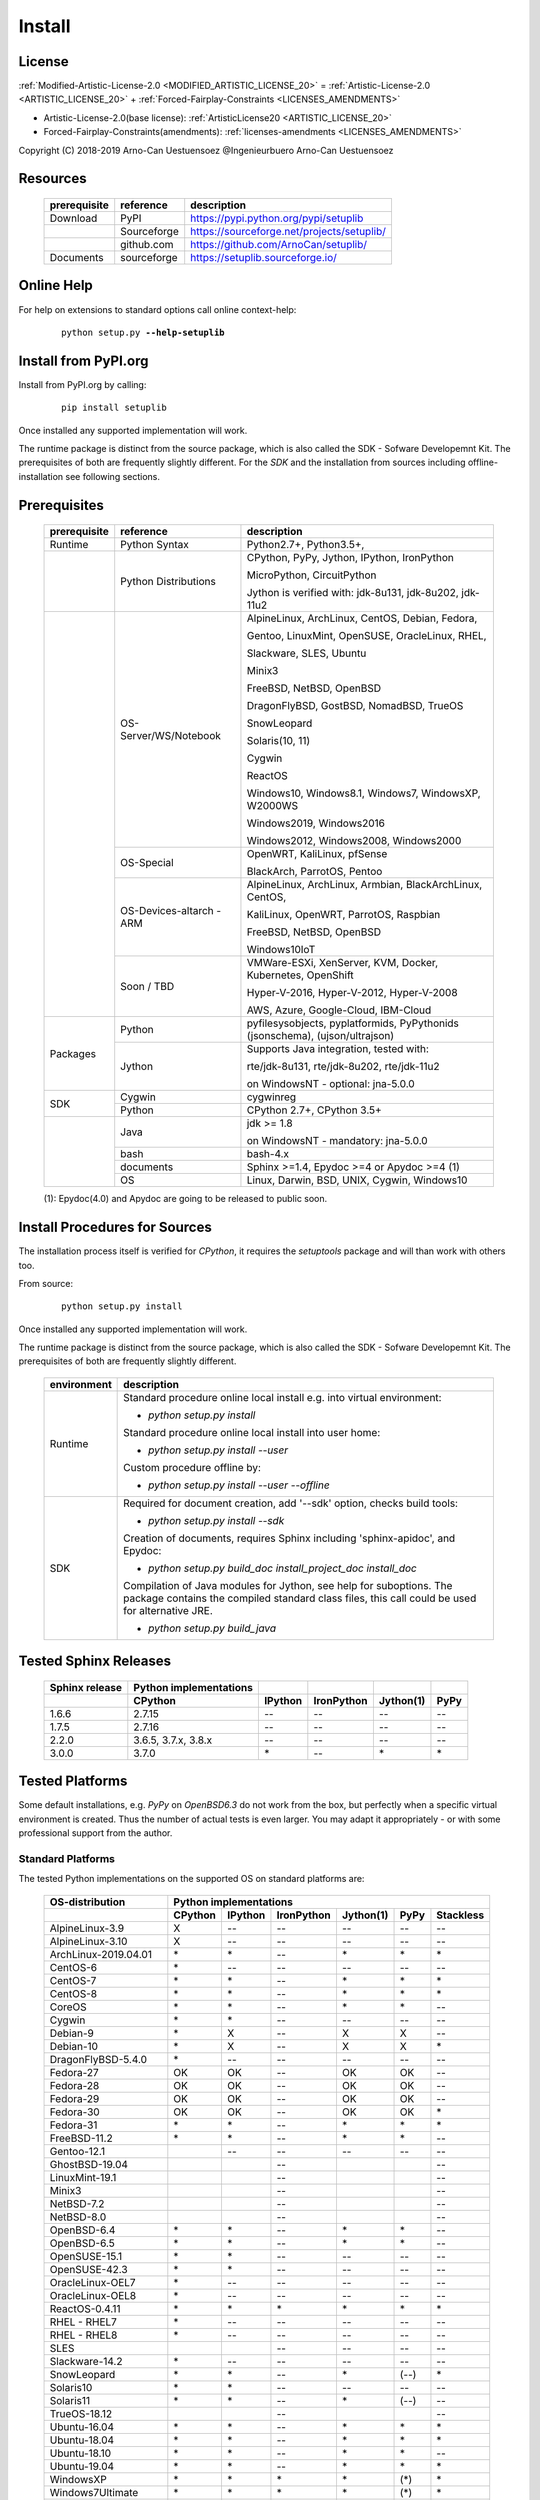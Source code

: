 
.. _INSTALL:

*******
Install
*******

License
=======

:ref:`Modified-Artistic-License-2.0 <MODIFIED_ARTISTIC_LICENSE_20>` = :ref:`Artistic-License-2.0 <ARTISTIC_LICENSE_20>` + :ref:`Forced-Fairplay-Constraints <LICENSES_AMENDMENTS>` 

* Artistic-License-2.0(base license): :ref:`ArtisticLicense20 <ARTISTIC_LICENSE_20>`

* Forced-Fairplay-Constraints(amendments): :ref:`licenses-amendments <LICENSES_AMENDMENTS>` 

   
Copyright (C) 2018-2019 Arno-Can Uestuensoez @Ingenieurbuero Arno-Can Uestuensoez

Resources
=========

   .. raw:: html
   
      <div class="indextab">
      <div class="nonbreakheadtab">
      <div class="autocoltab">
   
   +--------------+-------------+--------------------------------------------+
   | prerequisite | reference   | description                                |
   +==============+=============+============================================+
   | Download     | PyPI        | https://pypi.python.org/pypi/setuplib      |
   +--------------+-------------+--------------------------------------------+
   |              | Sourceforge | https://sourceforge.net/projects/setuplib/ |
   +--------------+-------------+--------------------------------------------+
   |              | github.com  | https://github.com/ArnoCan/setuplib/       |
   +--------------+-------------+--------------------------------------------+
   | Documents    | sourceforge | https://setuplib.sourceforge.io/           |
   +--------------+-------------+--------------------------------------------+

   
   .. raw:: html
   
      </div>
      </div>
      </div>

Online Help
===========

For help on extensions to standard options call online context-help:

   .. parsed-literal::

      python setup.py **--help-setuplib**

Install from PyPI.org
=====================

Install from PyPI.org by calling:

   .. parsed-literal::
   
      pip install setuplib

Once installed any supported implementation will work.

The runtime package is distinct from the source package, which is also called the SDK - Sofware Developemnt Kit.
The prerequisites of both are frequently slightly different.
For the *SDK* and the installation from sources including offline-installation see following sections.

.. _INSTALL_PREREQUISITES:

Prerequisites
=============

   .. raw:: html
   
      <div class="indextab">
      <div class="autocoltab">
   
   +--------------+--------------------------+------------------------------------------------------------+
   | prerequisite | reference                | description                                                |
   +==============+==========================+============================================================+
   | Runtime      | Python Syntax            | Python2.7+, Python3.5+,                                    |
   +--------------+--------------------------+------------------------------------------------------------+
   |              | Python Distributions     | CPython, PyPy, Jython, IPython, IronPython                 |
   +              +                          +                                                            +
   |              |                          | MicroPython, CircuitPython                                 |
   +              +                          +                                                            +
   |              |                          | Jython is verified with: jdk-8u131, jdk-8u202, jdk-11u2    |
   +--------------+--------------------------+------------------------------------------------------------+
   |              | OS-Server/WS/Notebook    | AlpineLinux, ArchLinux, CentOS, Debian, Fedora,            |
   +              +                          +                                                            +
   |              |                          | Gentoo, LinuxMint, OpenSUSE, OracleLinux, RHEL,            |
   +              +                          +                                                            +
   |              |                          | Slackware, SLES, Ubuntu                                    |
   +              +                          +                                                            +
   |              |                          | Minix3                                                     |
   +              +                          +                                                            +
   |              |                          | FreeBSD, NetBSD, OpenBSD                                   |
   +              +                          +                                                            +
   |              |                          | DragonFlyBSD, GostBSD, NomadBSD, TrueOS                    |
   +              +                          +                                                            +
   |              |                          | SnowLeopard                                                |
   +              +                          +                                                            +
   |              |                          | Solaris(10, 11)                                            |
   +              +                          +                                                            +
   |              |                          | Cygwin                                                     |
   +              +                          +                                                            +
   |              |                          | ReactOS                                                    |
   +              +                          +                                                            +
   |              |                          | Windows10, Windows8.1, Windows7, WindowsXP, W2000WS        |
   +              +                          +                                                            +
   |              |                          | Windows2019, Windows2016                                   |
   +              +                          +                                                            +
   |              |                          | Windows2012, Windows2008, Windows2000                      |
   +              +--------------------------+------------------------------------------------------------+
   |              | OS-Special               | OpenWRT, KaliLinux, pfSense                                |
   +              +                          +                                                            +
   |              |                          | BlackArch, ParrotOS, Pentoo                                |
   +              +--------------------------+------------------------------------------------------------+
   |              | OS-Devices-altarch - ARM | AlpineLinux, ArchLinux, Armbian, BlackArchLinux, CentOS,   |
   +              +                          +                                                            +
   |              |                          | KaliLinux, OpenWRT, ParrotOS, Raspbian                     |
   +              +                          +                                                            +
   |              |                          | FreeBSD, NetBSD, OpenBSD                                   |
   +              +                          +                                                            +
   |              |                          | Windows10IoT                                               |
   +              +--------------------------+------------------------------------------------------------+
   |              | Soon / TBD               | VMWare-ESXi, XenServer, KVM, Docker, Kubernetes, OpenShift |
   +              +                          +                                                            +
   |              |                          | Hyper-V-2016, Hyper-V-2012, Hyper-V-2008                   |
   +              +                          +                                                            +
   |              |                          | AWS, Azure, Google-Cloud, IBM-Cloud                        |
   +--------------+--------------------------+------------------------------------------------------------+
   | Packages     | Python                   | pyfilesysobjects, pyplatformids, PyPythonids               |
   |              |                          | (jsonschema), (ujson/ultrajson)                            |
   +              +--------------------------+------------------------------------------------------------+
   |              | Jython                   | Supports Java integration, tested with:                    |
   +              +                          +                                                            +
   |              |                          | rte/jdk-8u131, rte/jdk-8u202, rte/jdk-11u2                 |
   +              +                          +                                                            +
   |              |                          | on WindowsNT - optional: jna-5.0.0                         |
   +--------------+--------------------------+------------------------------------------------------------+
   |              | Cygwin                   | cygwinreg                                                  |
   +              +--------------------------+------------------------------------------------------------+
   | SDK          | Python                   | CPython 2.7+, CPython 3.5+                                 |
   +--------------+--------------------------+------------------------------------------------------------+
   |              | Java                     | jdk >= 1.8                                                 |
   +              +                          +                                                            +
   |              |                          | on WindowsNT - mandatory: jna-5.0.0                        |
   +              +--------------------------+------------------------------------------------------------+
   |              | bash                     | bash-4.x                                                   |
   +              +--------------------------+------------------------------------------------------------+
   |              | documents                | Sphinx >=1.4, Epydoc >=4 or Apydoc >=4 (1)                 |
   +              +--------------------------+------------------------------------------------------------+
   |              | OS                       | Linux, Darwin, BSD, UNIX, Cygwin, Windows10                |
   +--------------+--------------------------+------------------------------------------------------------+
   
   .. raw:: html
   
      </div>
      </div>

   (1): Epydoc(4.0) and Apydoc are going to be released to public soon.


Install Procedures for Sources
==============================
The installation process itself is verified for *CPython*, it requires the *setuptools* package and
will than work with others too.

From source:

   .. parsed-literal::

      python setup.py install

Once installed any supported implementation will work.

The runtime package is distinct from the source package, which is also called the SDK - Sofware Developemnt Kit.
The prerequisites of both are frequently slightly different.


   .. raw:: html
   
      <div class="indextab">
      <div class="autocoltab">
                                                                                           
   +-------------+-------------------------------------------------------------------------+
   | environment | description                                                             |
   +=============+=========================================================================+
   | Runtime     | Standard procedure online local install e.g. into virtual environment:  |
   +             +                                                                         +
   |             | * *python setup.py install*                                             |
   +             +                                                                         +
   |             | Standard procedure online local install into user home:                 |
   +             +                                                                         +
   |             | * *python setup.py install --user*                                      |
   +             +                                                                         +
   |             | Custom procedure offline by:                                            |
   +             +                                                                         +
   |             | * *python setup.py install --user --offline*                            |
   +-------------+-------------------------------------------------------------------------+
   | SDK         | Required for document creation, add '--sdk' option, checks build tools: |
   +             +                                                                         +
   |             | * *python setup.py install --sdk*                                       |
   +             +                                                                         +
   |             | Creation of documents, requires Sphinx including 'sphinx-apidoc',       |
   |             | and Epydoc:                                                             |
   +             +                                                                         +
   |             | * *python setup.py build_doc install_project_doc install_doc*           |
   +             +                                                                         +
   |             | Compilation of Java modules for Jython, see help for suboptions.        |
   |             | The package contains the compiled standard class files,                 |
   |             | this call could be used for alternative JRE.                            |
   +             +                                                                         +
   |             | * *python setup.py build_java*                                          |
   +-------------+-------------------------------------------------------------------------+

   .. raw:: html
   
      </div>
      </div>

.. _TESTED_SPHINX:

Tested Sphinx Releases
======================

   .. raw:: html
   
      <div class="teststatetab">
      <div class="autocoltab">

   +----------------+------------------------+---------+------------+-----------+------+
   | Sphinx release | Python implementations |         |            |           |      |
   +----------------+------------------------+---------+------------+-----------+------+
   |                | CPython                | IPython | IronPython | Jython(1) | PyPy |
   +================+========================+=========+============+===========+======+
   | 1.6.6          | 2.7.15                 | --      | --         | --        | --   |
   +----------------+------------------------+---------+------------+-----------+------+
   | 1.7.5          | 2.7.16                 | --      | --         | --        | --   |
   +----------------+------------------------+---------+------------+-----------+------+
   | 2.2.0          | 3.6.5, 3.7.x, 3.8.x    | --      | --         | --        | --   |
   +----------------+------------------------+---------+------------+-----------+------+
   | 3.0.0          | 3.7.0                  | \*      | --         | \*        | \*   |
   +----------------+------------------------+---------+------------+-----------+------+

   .. raw:: html
   
      </div>
      </div>


.. _TESTED_OS_PYTHON:

Tested Platforms
================


Some default installations, e.g. *PyPy* on *OpenBSD6.3* do not work from the box, but
perfectly when a specific virtual environment is created.
Thus the number of actual tests is even larger.
You may adapt it appropriately - or with some professional support from the author.

Standard Platforms
------------------
The tested Python implementations on the supported OS on standard platforms are:

   .. raw:: html
   
      <div class="teststatetab">
      <div class="autocoltab">

   +-------------------------+-----------+---------+------------+-----------+------+------------+
   | OS-distribution         | Python implementations                                           |
   +-------------------------+-----------+---------+------------+-----------+------+------------+
   |                         | CPython   | IPython | IronPython | Jython(1) | PyPy | Stackless  |
   +=========================+===========+=========+============+===========+======+============+
   | AlpineLinux-3.9         | X         | --      | --         | --        | --   | --         |
   +-------------------------+-----------+---------+------------+-----------+------+------------+
   | AlpineLinux-3.10        | X         | --      | --         | --        | --   | --         |
   +-------------------------+-----------+---------+------------+-----------+------+------------+
   | ArchLinux-2019.04.01    | \*        | \*      | --         | \*        | \*   | \*         |
   +-------------------------+-----------+---------+------------+-----------+------+------------+
   | CentOS-6                | \*        | --      | --         | --        | --   | --         |
   +-------------------------+-----------+---------+------------+-----------+------+------------+
   | CentOS-7                | \*        | \*      | --         | \*        | \*   | \*         |
   +-------------------------+-----------+---------+------------+-----------+------+------------+
   | CentOS-8                | \*        | \*      | --         | \*        | \*   | \*         |
   +-------------------------+-----------+---------+------------+-----------+------+------------+
   | CoreOS                  | \*        | \*      | --         | \*        | \*   | --         |
   +-------------------------+-----------+---------+------------+-----------+------+------------+
   | Cygwin                  | \*        | \*      | --         | --        | --   | --         |
   +-------------------------+-----------+---------+------------+-----------+------+------------+
   | Debian-9                | \*        | X       | --         | X         | X    | --         |
   +-------------------------+-----------+---------+------------+-----------+------+------------+
   | Debian-10               | \*        | X       | --         | X         | X    | \*         |
   +-------------------------+-----------+---------+------------+-----------+------+------------+
   | DragonFlyBSD-5.4.0      | \*        | --      | --         | --        | --   | --         |
   +-------------------------+-----------+---------+------------+-----------+------+------------+
   | Fedora-27               | OK        | OK      | --         | OK        | OK   | --         |
   +-------------------------+-----------+---------+------------+-----------+------+------------+
   | Fedora-28               | OK        | OK      | --         | OK        | OK   | --         |
   +-------------------------+-----------+---------+------------+-----------+------+------------+
   | Fedora-29               | OK        | OK      | --         | OK        | OK   | --         |
   +-------------------------+-----------+---------+------------+-----------+------+------------+
   | Fedora-30               | OK        | OK      | --         | OK        | OK   | \*         |
   +-------------------------+-----------+---------+------------+-----------+------+------------+
   | Fedora-31               | \*        | \*      | --         | \*        | \*   | \*         |
   +-------------------------+-----------+---------+------------+-----------+------+------------+
   | FreeBSD-11.2            | \*        | \*      | --         | \*        | \*   | --         |
   +-------------------------+-----------+---------+------------+-----------+------+------------+
   | Gentoo-12.1             |           | --      | --         | --        | --   | --         |
   +-------------------------+-----------+---------+------------+-----------+------+------------+
   | GhostBSD-19.04          |           |         | --         |           |      | --         |
   +-------------------------+-----------+---------+------------+-----------+------+------------+
   | LinuxMint-19.1          |           |         | --         |           |      | --         |
   +-------------------------+-----------+---------+------------+-----------+------+------------+
   | Minix3                  |           |         | --         |           |      | --         |
   +-------------------------+-----------+---------+------------+-----------+------+------------+
   | NetBSD-7.2              |           |         | --         |           |      | --         |
   +-------------------------+-----------+---------+------------+-----------+------+------------+
   | NetBSD-8.0              |           |         | --         |           |      | --         |
   +-------------------------+-----------+---------+------------+-----------+------+------------+
   | OpenBSD-6.4             | \*        | \*      | --         | \*        | \*   | --         |
   +-------------------------+-----------+---------+------------+-----------+------+------------+
   | OpenBSD-6.5             | \*        | \*      | --         | \*        | \*   | --         |
   +-------------------------+-----------+---------+------------+-----------+------+------------+
   | OpenSUSE-15.1           | \*        | \*      | --         | --        | --   | --         |
   +-------------------------+-----------+---------+------------+-----------+------+------------+
   | OpenSUSE-42.3           | \*        | \*      | --         | --        | --   | --         |
   +-------------------------+-----------+---------+------------+-----------+------+------------+
   | OracleLinux-OEL7        | \*        | --      | --         | --        | --   | --         |
   +-------------------------+-----------+---------+------------+-----------+------+------------+
   | OracleLinux-OEL8        | \*        | --      | --         | --        | --   | --         |
   +-------------------------+-----------+---------+------------+-----------+------+------------+
   | ReactOS-0.4.11          | \*        | \*      | \*         | \*        | \*   | \*         |
   +-------------------------+-----------+---------+------------+-----------+------+------------+
   | RHEL - RHEL7            | \*        | --      | --         | --        | --   | --         |
   +-------------------------+-----------+---------+------------+-----------+------+------------+
   | RHEL - RHEL8            | \*        | --      | --         | --        | --   | --         |
   +-------------------------+-----------+---------+------------+-----------+------+------------+
   | SLES                    |           |         | --         | --        | --   | --         |
   +-------------------------+-----------+---------+------------+-----------+------+------------+
   | Slackware-14.2          | \*        | --      | --         | --        | --   | --         |
   +-------------------------+-----------+---------+------------+-----------+------+------------+
   | SnowLeopard             | \*        | \*      | --         | \*        | (--) | \*         |
   +-------------------------+-----------+---------+------------+-----------+------+------------+
   | Solaris10               | \*        | \*      | --         | --        | --   | --         |
   +-------------------------+-----------+---------+------------+-----------+------+------------+
   | Solaris11               | \*        | \*      | --         | \*        | (--) | --         |
   +-------------------------+-----------+---------+------------+-----------+------+------------+
   | TrueOS-18.12            |           |         | --         |           |      | --         |
   +-------------------------+-----------+---------+------------+-----------+------+------------+
   | Ubuntu-16.04            | \*        | \*      | --         | \*        | \*   | \*         |
   +-------------------------+-----------+---------+------------+-----------+------+------------+
   | Ubuntu-18.04            | \*        | \*      | --         | \*        | \*   | \*         |
   +-------------------------+-----------+---------+------------+-----------+------+------------+
   | Ubuntu-18.10            | \*        | \*      | --         | \*        | \*   | --         |
   +-------------------------+-----------+---------+------------+-----------+------+------------+
   | Ubuntu-19.04            | \*        | \*      | --         | \*        | \*   | \*         |
   +-------------------------+-----------+---------+------------+-----------+------+------------+
   | WindowsXP               | \*        | \*      | \*         | \*        | (\*) | \*         |
   +-------------------------+-----------+---------+------------+-----------+------+------------+
   | Windows7Ultimate        | \*        | \*      | \*         | \*        | (\*) | \*         |
   +-------------------------+-----------+---------+------------+-----------+------+------------+
   | Windows10Home           | \*        | \*      | \*         | \*        | (\*) | \*         |
   +-------------------------+-----------+---------+------------+-----------+------+------------+
   | Windows10Professional   | OK        | OK      | OK         | OK        | OK   | \*         |
   +-------------------------+-----------+---------+------------+-----------+------+------------+
   | Windows2008             | \*        | \*      | \*         | \*        | (\*) | \*         |
   +-------------------------+-----------+---------+------------+-----------+------+------------+
   | Windows2008R2           | \*        | \*      | \*         | \*        | (\*) | \*         |
   +-------------------------+-----------+---------+------------+-----------+------+------------+
   | Windows2012             | \*        | \*      | \*         | \*        | (\*) | \*         |
   +-------------------------+-----------+---------+------------+-----------+------+------------+
   | Windows2012R2           | \*        | \*      | \*         | \*        | (\*) | \*         |
   +-------------------------+-----------+---------+------------+-----------+------+------------+
   | Windows2016S            | \*        | \*      | \*         | \*        | (\*) | \*         |
   +-------------------------+-----------+---------+------------+-----------+------+------------+
   | Windows2016SE           | \*        | \*      | \*         | \*        | (\*) | \*         |
   +-------------------------+-----------+---------+------------+-----------+------+------------+
   | Windows2019S            | \*        | \*      | \*         | \*        | (\*) | \*         |
   +-------------------------+-----------+---------+------------+-----------+------+------------+
   | Windows2019SE           | \*        | \*      | \*         | \*        | (\*) | \*         |
   +-------------------------+-----------+---------+------------+-----------+------+------------+

   .. raw:: html
   
      </div>
      </div>

   **(1)**: Verified *Jython-2.7.0* with: jdk-8u131, jdk-8u181, jdk-8u202, jdk-11u2

See also "Supported Standard OS and Dists" [platformids]_.


Security and Network
--------------------
   
The tested Python implementations on the supported Security and Network  platforms
including physical, virtual, and embedded platforms are:

   .. raw:: html
   
      <div class="teststatetab">
      <div class="nonbreakheadtab">
      <div class="autocoltab">

   +-----------------------+-----------+---------+------------+-----------+------+
   | OS-distribution       | Python implementations                              |
   +-----------------------+-----------+---------+------------+-----------+------+
   |                       | CPython   | IPython | IronPython | Jython(1) | PyPy |
   +=======================+===========+=========+============+===========+======+
   | BlackArchLinux        | X         | \*      | --         | \*        | \*   |
   +-----------------------+-----------+---------+------------+-----------+------+
   | KaliLinux             | \*        | X       | --         | --        | --   |
   +-----------------------+-----------+---------+------------+-----------+------+
   | KaliLinux ARM         | \*        | X       | --         | --        | --   |
   +-----------------------+-----------+---------+------------+-----------+------+
   | OpenBSD               | \*        | \*      | --         | \*        | \*   |
   +-----------------------+-----------+---------+------------+-----------+------+
   | OpenBSD - ARM         | \*        | \*      | --         | \*        | \*   |
   +-----------------------+-----------+---------+------------+-----------+------+
   | OpenWRT               | \*        | --      | --         | --        | --   |
   +-----------------------+-----------+---------+------------+-----------+------+
   | OpenWRT - ARM         | \*        | --      | --         | --        | --   |
   +-----------------------+-----------+---------+------------+-----------+------+
   | OpenWRT - MIPS        | \*        | --      | --         | --        | --   |
   +-----------------------+-----------+---------+------------+-----------+------+
   | ParrotOS              | \*        | --      | --         | --        | --   |
   +-----------------------+-----------+---------+------------+-----------+------+
   | Pentoo                | \*        | --      | --         | --        | --   |
   +-----------------------+-----------+---------+------------+-----------+------+
   | pfsense               | \*        | --      | --         | --        | --   |
   +-----------------------+-----------+---------+------------+-----------+------+

   .. raw:: html
   
      </div>
      </div>
      </div>

   **(1)**: Verified *Jython-2.7.0* with: jdk-8u131, jdk-8u202, jdk-11u2

See also "Security and Network Systems" [platformids]_.


Embedded and IoT
----------------
   
The tested Python implementations on the supported OS on embedded and IoT platforms
with alternative architecture are - RaspberryPI and Asus-TinkerBoard:

   .. raw:: html
   
      <div class="teststatetab">
      <div class="nonbreakheadtab">
      <div class="autocoltab">

   +-----------------------+-----------+---------+------------+-----------+------+
   | OS-distribution       | Python implementations                              |
   +-----------------------+-----------+---------+------------+-----------+------+
   |                       | CPython   | IPython | IronPython | Jython(1) | PyPy |
   +=======================+===========+=========+============+===========+======+
   | AlpineLinux           | X         | --      | --         | --        | --   |
   +-----------------------+-----------+---------+------------+-----------+------+
   | ArchLinux-altarch     | \*        | \*      | --         | \*        | \*   |
   +-----------------------+-----------+---------+------------+-----------+------+
   | Armbian               | \*        | \*      | --         | --        | --   |
   +-----------------------+-----------+---------+------------+-----------+------+
   | CentOS-7-altarch      | \*        | --      | --         | --        | --   |
   +-----------------------+-----------+---------+------------+-----------+------+
   | CircuitPython         |           |         | --         |           |      |
   +-----------------------+-----------+---------+------------+-----------+------+
   | Fedora                | \*        | \*      | --         | \*        | \*   |
   +-----------------------+-----------+---------+------------+-----------+------+
   | FreeBSD               | \*        | \*      | --         | \*        | \*   |
   +-----------------------+-----------+---------+------------+-----------+------+
   | MicroPython           |           |         | --         |           |      |
   +-----------------------+-----------+---------+------------+-----------+------+
   | NetBSD                |           |         | --         |           |      |
   +-----------------------+-----------+---------+------------+-----------+------+
   | OpenBSD               | \*        | \*      | --         | \*        | \*   |
   +-----------------------+-----------+---------+------------+-----------+------+
   | Raspbian              | \*        | X       | --         | \*        | \*   |
   +-----------------------+-----------+---------+------------+-----------+------+
   | Windows10IoT          | \*        | \*      | \*         | \*        | (\*) |
   +-----------------------+-----------+---------+------------+-----------+------+

   .. raw:: html
   
      </div>
      </div>
      </div>

   **(1)**: Verified *Jython-2.7.0* with: jdk-8u131, jdk-8u202, jdk-11u2

See also "Embedded Systems and IoT" [platformids]_.



Windows WSL-1.0
---------------
   
The tested within WSL-1.0:

   .. raw:: html
   
      <div class="teststatetab">
      <div class="nonbreakheadtab">
      <div class="autocoltab">

   +-----------------------+-----------+---------+-------------------+---------------+-----------+------+
   | OS-distribution       | Python implementations                                                     |
   +-----------------------+-----------+---------+-------------------+---------------+-----------+------+
   |                       | CPython   | IPython | IronPython.exe(3) | IronPython(2) | Jython(1) | PyPy |
   +=======================+===========+=========+===================+===============+===========+======+
   | AlpineLinux           | OK        | OK      | OK                | --            | --        | --   |
   +-----------------------+-----------+---------+-------------------+---------------+-----------+------+
   | Debian                | OK        | OK      | OK                | \*            | OK        | OK   |
   +-----------------------+-----------+---------+-------------------+---------------+-----------+------+
   | KaliLinux             | OK        | OK      | OK                | --            | OK        | OK   |
   +-----------------------+-----------+---------+-------------------+---------------+-----------+------+
   | openSUSE              | OK        | OK      | OK                | --            | OK        | OK   |
   +-----------------------+-----------+---------+-------------------+---------------+-----------+------+
   | SLES                  | OK        | OK      | OK                | --            | --        | --   |
   +-----------------------+-----------+---------+-------------------+---------------+-----------+------+
   | Ubuntu                | OK        | OK      | OK                | --            | OK        | OK   |
   +-----------------------+-----------+---------+-------------------+---------------+-----------+------+

   .. raw:: html
   
      </div>
      </div>
      </div>

   **(1)**: Verified *Jython-2.7.0* with: jdk-8u131, jdk-8u202, jdk-11u2

   **(2)**: IronPython - Call of the native IronPython as an Linux executable, e.g. as pre-alpha fro Debian, see [IronPython]_. 

   **(3)**: IronPython.exe - Call of the Windows EXE from Linux running within the WSL, see [WINWSL]_.
            Executes within native *NT* environment, thus executes within runtime-context *ostype == RTE_NT*.

App Frameworks
--------------
special test results are available soon

   .. raw:: html
   
      <div class="teststatetab">
      <div class="nonbreakheadtab">
      <div class="autocoltab">

   +----------------------------------+------------------------+---------+------------+--------+------+
   | Application Framework            | Python implementations                                        |
   +----------------------------------+------------------------+---------+------------+--------+------+
   |                                  | CPython                | IPython | IronPython | Jython | PyPy |
   +==================================+========================+=========+============+========+======+
   | IBM WebSphere Application Server | --                     | --      | --         | \*     | --   |
   +----------------------------------+------------------------+---------+------------+--------+------+
   | JBoss Application Server         | --                     | --      | --         | \*     | --   |
   +----------------------------------+------------------------+---------+------------+--------+------+
   | Oracle Weblogic Server           | --                     | --      | --         | \*     | --   |
   +----------------------------------+------------------------+---------+------------+--------+------+
   | Tomcat Server                    | --                     | --      | --         | \*     | --   |
   +----------------------------------+------------------------+---------+------------+--------+------+

   .. raw:: html
   
      </div>
      </div>
      </div>




